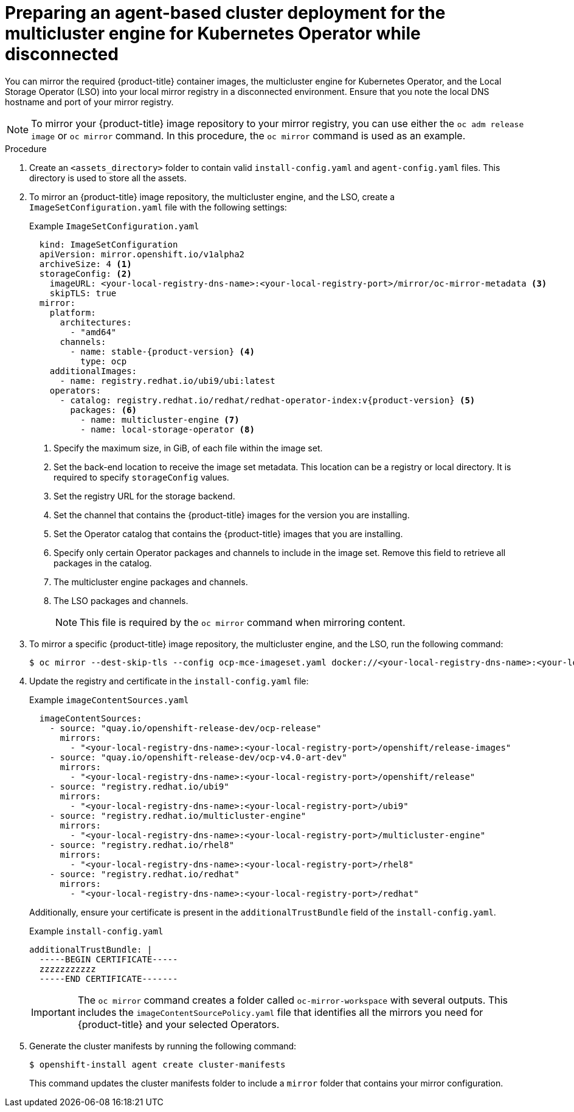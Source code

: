 // Module included in the following assemblies:
//
// * installing_with_agent_based_installer/preparing-an-agent-based-installed-cluster-for-mce.adoc

:_mod-docs-content-type: PROCEDURE
[id="preparing-an-inital-cluster-deployment-for-mce-disconnected_{context}"]

= Preparing an agent-based cluster deployment for the multicluster engine for Kubernetes Operator while disconnected

You can mirror the required {product-title} container images, the multicluster engine for Kubernetes Operator, and the Local Storage Operator (LSO) into your local mirror registry in a disconnected environment.
Ensure that you note the local DNS hostname and port of your mirror registry.

[NOTE]
====
To mirror your {product-title} image repository to your mirror registry, you can use either the `oc adm release image` or `oc mirror` command. In this procedure, the `oc mirror` command is used as an example.
====

.Procedure

. Create an `<assets_directory>` folder to contain valid `install-config.yaml` and `agent-config.yaml` files. This directory is used to store all the assets.

. To mirror an {product-title} image repository, the multicluster engine, and the LSO, create a `ImageSetConfiguration.yaml` file with the following settings:
+
.Example `ImageSetConfiguration.yaml`

[source,yaml,subs="attributes+"]
----
  kind: ImageSetConfiguration
  apiVersion: mirror.openshift.io/v1alpha2
  archiveSize: 4 <1>
  storageConfig: <2>
    imageURL: <your-local-registry-dns-name>:<your-local-registry-port>/mirror/oc-mirror-metadata <3>
    skipTLS: true
  mirror:
    platform:
      architectures:
        - "amd64"
      channels:
        - name: stable-{product-version} <4>
          type: ocp
    additionalImages:
      - name: registry.redhat.io/ubi9/ubi:latest
    operators:
      - catalog: registry.redhat.io/redhat/redhat-operator-index:v{product-version} <5>
        packages: <6>
          - name: multicluster-engine <7>
          - name: local-storage-operator <8>
----
+
<1> Specify the maximum size, in GiB, of each file within the image set.
<2> Set the back-end location to receive the image set metadata. This location can be a registry or local directory. It is required to specify `storageConfig` values.
<3> Set the registry URL for the storage backend.
<4> Set the channel that contains the {product-title} images for the version you are installing.
<5> Set the Operator catalog that contains the {product-title} images that you are installing.
<6> Specify only certain Operator packages and channels to include in the image set. Remove this field to retrieve all packages in the catalog.
<7> The multicluster engine packages and channels.
<8> The LSO packages and channels.
+
[NOTE]
====
This file is required by the `oc mirror` command when mirroring content.
====

. To mirror a specific {product-title} image repository, the multicluster engine, and the LSO, run the following command:
+
[source,terminal]
----
$ oc mirror --dest-skip-tls --config ocp-mce-imageset.yaml docker://<your-local-registry-dns-name>:<your-local-registry-port>
----

. Update the registry and certificate in the `install-config.yaml` file:
+
.Example `imageContentSources.yaml`

[source,yaml]
----
  imageContentSources:
    - source: "quay.io/openshift-release-dev/ocp-release"
      mirrors:
        - "<your-local-registry-dns-name>:<your-local-registry-port>/openshift/release-images"
    - source: "quay.io/openshift-release-dev/ocp-v4.0-art-dev"
      mirrors:
        - "<your-local-registry-dns-name>:<your-local-registry-port>/openshift/release"
    - source: "registry.redhat.io/ubi9"
      mirrors:
        - "<your-local-registry-dns-name>:<your-local-registry-port>/ubi9"
    - source: "registry.redhat.io/multicluster-engine"
      mirrors:
        - "<your-local-registry-dns-name>:<your-local-registry-port>/multicluster-engine"
    - source: "registry.redhat.io/rhel8"
      mirrors:
        - "<your-local-registry-dns-name>:<your-local-registry-port>/rhel8"
    - source: "registry.redhat.io/redhat"
      mirrors:
        - "<your-local-registry-dns-name>:<your-local-registry-port>/redhat"
----
+
Additionally, ensure your certificate is present in the `additionalTrustBundle` field of the `install-config.yaml`.
+
.Example `install-config.yaml`
[source,yaml]
----
additionalTrustBundle: |
  -----BEGIN CERTIFICATE-----
  zzzzzzzzzzz
  -----END CERTIFICATE-------
----
+
[IMPORTANT]
====
The `oc mirror` command  creates a folder called `oc-mirror-workspace` with several outputs.
This includes the `imageContentSourcePolicy.yaml` file that identifies all the mirrors you need for {product-title} and your selected Operators.
====

. Generate the cluster manifests by running the following command:
+
[source,terminal]
----
$ openshift-install agent create cluster-manifests
----
This command updates the cluster manifests folder to include a `mirror` folder that contains your mirror configuration.
